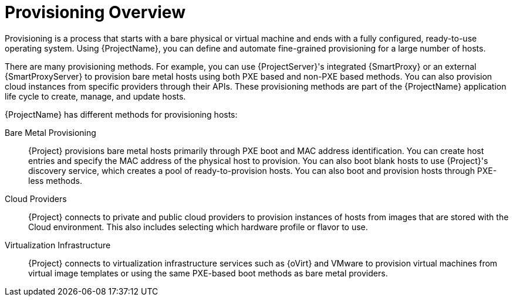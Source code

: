 [id="provisioning-overview_{context}"]
= Provisioning Overview

Provisioning is a process that starts with a bare physical or virtual machine and ends with a fully configured, ready-to-use operating system.
Using {ProjectName}, you can define and automate fine-grained provisioning for a large number of hosts.

There are many provisioning methods.
For example, you can use {ProjectServer}'s integrated {SmartProxy} or an external {SmartProxyServer} to provision bare metal hosts using both PXE based and non-PXE based methods.
You can also provision cloud instances from specific providers through their APIs.
These provisioning methods are part of the {ProjectName} application life cycle to create, manage, and update hosts.

{ProjectName} has different methods for provisioning hosts:

Bare Metal Provisioning::
  {Project} provisions bare metal hosts primarily through PXE boot and MAC address identification.
You can create host entries and specify the MAC address of the physical host to provision.
You can also boot blank hosts to use {Project}'s discovery service, which creates a pool of ready-to-provision hosts.
You can also boot and provision hosts through PXE-less methods.

Cloud Providers::
  {Project} connects to private and public cloud providers to provision instances of hosts from images that are stored with the Cloud environment.
This also includes selecting which hardware profile or flavor to use.

Virtualization Infrastructure::
  {Project} connects to virtualization infrastructure services such as {oVirt} and VMware to provision virtual machines from virtual image templates or using the same PXE-based boot methods as bare metal providers.
